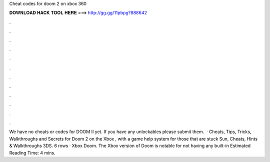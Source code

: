 Cheat codes for doom 2 on xbox 360

𝐃𝐎𝐖𝐍𝐋𝐎𝐀𝐃 𝐇𝐀𝐂𝐊 𝐓𝐎𝐎𝐋 𝐇𝐄𝐑𝐄 ===> http://gg.gg/11pbpg?888642

.

.

.

.

.

.

.

.

.

.

.

.

We have no cheats or codes for DOOM II yet. If you have any unlockables please submit them.  · Cheats, Tips, Tricks, Walkthroughs and Secrets for Doom 2 on the Xbox , with a game help system for those that are stuck Sun, Cheats, Hints & Walkthroughs 3DS. 6 rows · Xbox Doom. The Xbox version of Doom is notable for not having any built-in Estimated Reading Time: 4 mins.